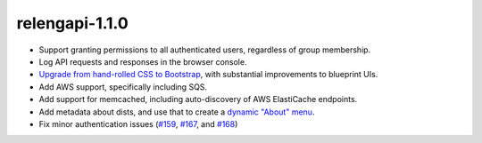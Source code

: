 relengapi-1.1.0
===============

* Support granting permissions to all authenticated users, regardless of group membership.

* Log API requests and responses in the browser console.

* `Upgrade from hand-rolled CSS to Bootstrap <https://github.com/mozilla/build-relengapi/pull/162>`_, with substantial improvements to blueprint UIs.

* Add AWS support, specifically including SQS.

* Add support for memcached, including auto-discovery of AWS ElastiCache endpoints.

* Add metadata about dists, and use that to create a `dynamic "About" menu <https://github.com/mozilla/build-relengapi/pull/169>`_.

* Fix minor authentication issues (`#159 <https://github.com/mozilla/build-relengapi/pull/159>`_, `#167 <https://github.com/mozilla/build-relengapi/pull/167>`_, and `#168 <https://github.com/mozilla/build-relengapi/pull/162>`_)

